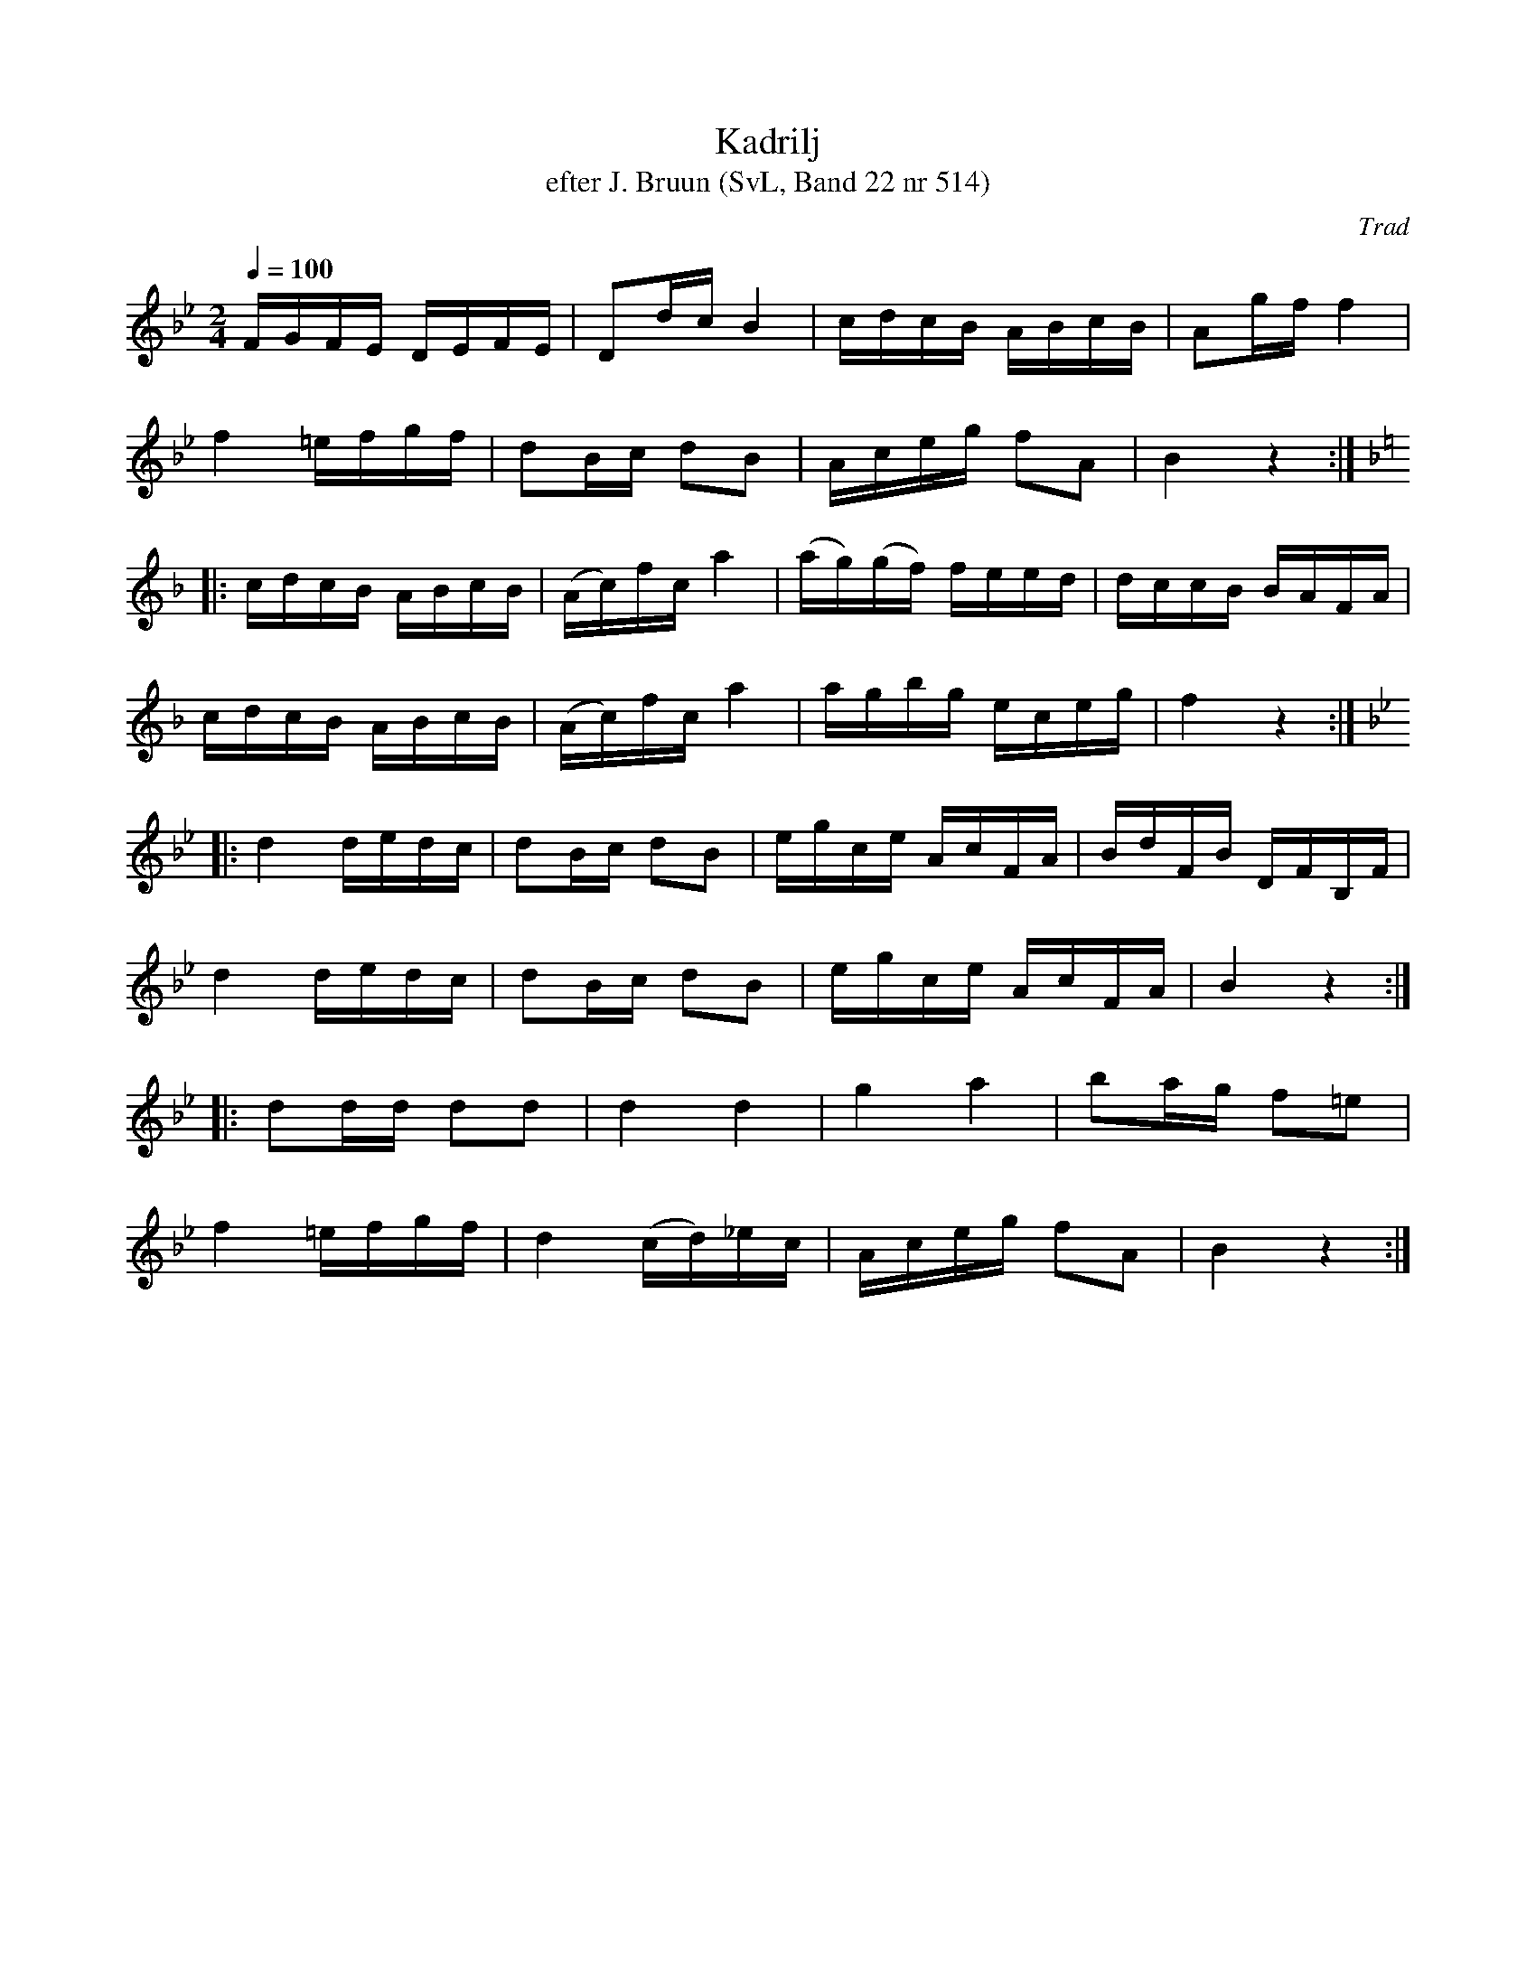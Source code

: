 %%abc-charset utf-8

X:102
T:Kadrilj
T:efter J. Bruun (SvL, Band 22 nr 514)
R:Kadrilj
C:Trad
M:2/4
A: S\"arsl\"ov, Sk\aane
S:http://www.smus.se/earkiv/fmk/browsevol.php?lang=sw&by=katalogid&katalogid=Ske+52&bildnr=00018
Z:Noterad i abc av Olle Paulsson 080924
L:1/16
Q:1/4=100
K:Bb
FGFE DEFE|D2dc B4|cdcB ABcB|A2gf f4|
f4 =efgf|d2Bc d2B2|Aceg f2A2|B4z4:|
K:F
|:cdcB ABcB|(Ac)fc a4|(ag)(gf) feed| dccB BAFA|
cdcB ABcB|(Ac)fc a4|agbg eceg|f4z4:|
K:Bb
|:d4 dedc|d2Bc d2B2|egce AcFA|BdFB DFB,F|
d4 dedc|d2Bc d2B2|egce AcFA|B4 z4:|
|:d2dd d2d2|d4d4|g4a4|b2ag f2=e2|
f4 =efgf|d4 (cd)_ec|Aceg f2A2|B4 z4:|

